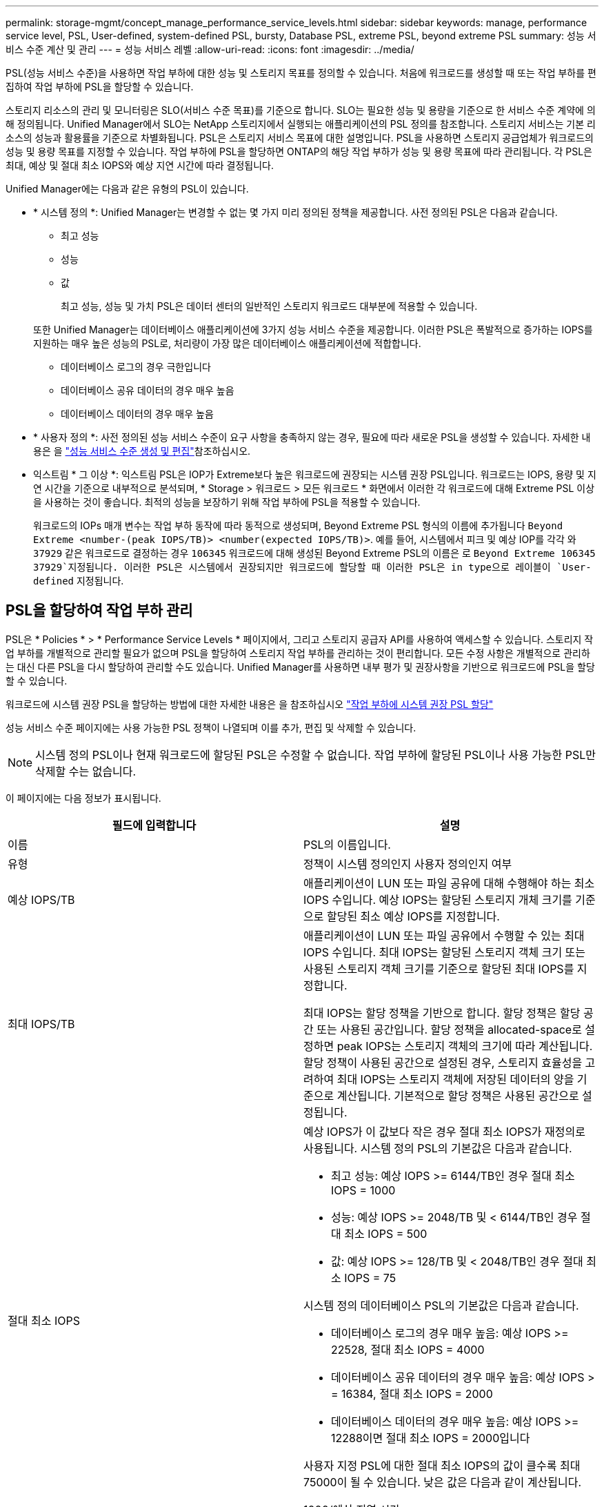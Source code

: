 ---
permalink: storage-mgmt/concept_manage_performance_service_levels.html 
sidebar: sidebar 
keywords: manage, performance service level, PSL, User-defined, system-defined PSL, bursty, Database PSL, extreme PSL, beyond extreme PSL 
summary: 성능 서비스 수준 계산 및 관리 
---
= 성능 서비스 레벨
:allow-uri-read: 
:icons: font
:imagesdir: ../media/


[role="lead"]
PSL(성능 서비스 수준)을 사용하면 작업 부하에 대한 성능 및 스토리지 목표를 정의할 수 있습니다. 처음에 워크로드를 생성할 때 또는 작업 부하를 편집하여 작업 부하에 PSL을 할당할 수 있습니다.

스토리지 리소스의 관리 및 모니터링은 SLO(서비스 수준 목표)를 기준으로 합니다. SLO는 필요한 성능 및 용량을 기준으로 한 서비스 수준 계약에 의해 정의됩니다. Unified Manager에서 SLO는 NetApp 스토리지에서 실행되는 애플리케이션의 PSL 정의를 참조합니다. 스토리지 서비스는 기본 리소스의 성능과 활용률을 기준으로 차별화됩니다. PSL은 스토리지 서비스 목표에 대한 설명입니다. PSL을 사용하면 스토리지 공급업체가 워크로드의 성능 및 용량 목표를 지정할 수 있습니다. 작업 부하에 PSL을 할당하면 ONTAP의 해당 작업 부하가 성능 및 용량 목표에 따라 관리됩니다. 각 PSL은 최대, 예상 및 절대 최소 IOPS와 예상 지연 시간에 따라 결정됩니다.

Unified Manager에는 다음과 같은 유형의 PSL이 있습니다.

* * 시스템 정의 *: Unified Manager는 변경할 수 없는 몇 가지 미리 정의된 정책을 제공합니다. 사전 정의된 PSL은 다음과 같습니다.
+
** 최고 성능
** 성능
** 값
+
최고 성능, 성능 및 가치 PSL은 데이터 센터의 일반적인 스토리지 워크로드 대부분에 적용할 수 있습니다.

+
또한 Unified Manager는 데이터베이스 애플리케이션에 3가지 성능 서비스 수준을 제공합니다. 이러한 PSL은 폭발적으로 증가하는 IOPS를 지원하는 매우 높은 성능의 PSL로, 처리량이 가장 많은 데이터베이스 애플리케이션에 적합합니다.

** 데이터베이스 로그의 경우 극한입니다
** 데이터베이스 공유 데이터의 경우 매우 높음
** 데이터베이스 데이터의 경우 매우 높음


* * 사용자 정의 *: 사전 정의된 성능 서비스 수준이 요구 사항을 충족하지 않는 경우, 필요에 따라 새로운 PSL을 생성할 수 있습니다. 자세한 내용은 을 link:../storage-mgmt/task_create_and_edit_psls.html["성능 서비스 수준 생성 및 편집"]참조하십시오.
* 익스트림 * 그 이상 *: 익스트림 PSL은 IOP가 Extreme보다 높은 워크로드에 권장되는 시스템 권장 PSL입니다. 워크로드는 IOPS, 용량 및 지연 시간을 기준으로 내부적으로 분석되며, * Storage > 워크로드 > 모든 워크로드 * 화면에서 이러한 각 워크로드에 대해 Extreme PSL 이상을 사용하는 것이 좋습니다. 최적의 성능을 보장하기 위해 작업 부하에 PSL을 적용할 수 있습니다.
+
워크로드의 IOPs 매개 변수는 작업 부하 동작에 따라 동적으로 생성되며, Beyond Extreme PSL 형식의 이름에 추가됩니다 `Beyond Extreme <number-(peak IOPS/TB)> <number(expected IOPS/TB)>`. 예를 들어, 시스템에서 피크 및 예상 IOP를 각각 와 `37929` 같은 워크로드로 결정하는 경우 `106345` 워크로드에 대해 생성된 Beyond Extreme PSL의 이름은 로 `Beyond Extreme 106345 37929`지정됩니다. 이러한 PSL은 시스템에서 권장되지만 워크로드에 할당할 때 이러한 PSL은 in type으로 레이블이 `User-defined` 지정됩니다.





== PSL을 할당하여 작업 부하 관리

PSL은 * Policies * > * Performance Service Levels * 페이지에서, 그리고 스토리지 공급자 API를 사용하여 액세스할 수 있습니다. 스토리지 작업 부하를 개별적으로 관리할 필요가 없으며 PSL을 할당하여 스토리지 작업 부하를 관리하는 것이 편리합니다. 모든 수정 사항은 개별적으로 관리하는 대신 다른 PSL을 다시 할당하여 관리할 수도 있습니다. Unified Manager를 사용하면 내부 평가 및 권장사항을 기반으로 워크로드에 PSL을 할당할 수 있습니다.

워크로드에 시스템 권장 PSL을 할당하는 방법에 대한 자세한 내용은 을 참조하십시오 link:..//storage-mgmt/concept_assign_policies_on_workloads.html#assigning-system-recommended-psls-to-workloads["작업 부하에 시스템 권장 PSL 할당"]

성능 서비스 수준 페이지에는 사용 가능한 PSL 정책이 나열되며 이를 추가, 편집 및 삭제할 수 있습니다.


NOTE: 시스템 정의 PSL이나 현재 워크로드에 할당된 PSL은 수정할 수 없습니다. 작업 부하에 할당된 PSL이나 사용 가능한 PSL만 삭제할 수는 없습니다.

이 페이지에는 다음 정보가 표시됩니다.

|===
| 필드에 입력합니다 | 설명 


 a| 
이름
 a| 
PSL의 이름입니다.



 a| 
유형
 a| 
정책이 시스템 정의인지 사용자 정의인지 여부



 a| 
예상 IOPS/TB
 a| 
애플리케이션이 LUN 또는 파일 공유에 대해 수행해야 하는 최소 IOPS 수입니다. 예상 IOPS는 할당된 스토리지 개체 크기를 기준으로 할당된 최소 예상 IOPS를 지정합니다.



 a| 
최대 IOPS/TB
 a| 
애플리케이션이 LUN 또는 파일 공유에서 수행할 수 있는 최대 IOPS 수입니다. 최대 IOPS는 할당된 스토리지 객체 크기 또는 사용된 스토리지 객체 크기를 기준으로 할당된 최대 IOPS를 지정합니다.

최대 IOPS는 할당 정책을 기반으로 합니다. 할당 정책은 할당 공간 또는 사용된 공간입니다. 할당 정책을 allocated-space로 설정하면 peak IOPS는 스토리지 객체의 크기에 따라 계산됩니다. 할당 정책이 사용된 공간으로 설정된 경우, 스토리지 효율성을 고려하여 최대 IOPS는 스토리지 객체에 저장된 데이터의 양을 기준으로 계산됩니다. 기본적으로 할당 정책은 사용된 공간으로 설정됩니다.



 a| 
절대 최소 IOPS
 a| 
예상 IOPS가 이 값보다 작은 경우 절대 최소 IOPS가 재정의로 사용됩니다. 시스템 정의 PSL의 기본값은 다음과 같습니다.

* 최고 성능: 예상 IOPS >= 6144/TB인 경우 절대 최소 IOPS = 1000
* 성능: 예상 IOPS >= 2048/TB 및 < 6144/TB인 경우 절대 최소 IOPS = 500
* 값: 예상 IOPS >= 128/TB 및 < 2048/TB인 경우 절대 최소 IOPS = 75


시스템 정의 데이터베이스 PSL의 기본값은 다음과 같습니다.

* 데이터베이스 로그의 경우 매우 높음: 예상 IOPS >= 22528, 절대 최소 IOPS = 4000
* 데이터베이스 공유 데이터의 경우 매우 높음: 예상 IOPS > = 16384, 절대 최소 IOPS = 2000
* 데이터베이스 데이터의 경우 매우 높음: 예상 IOPS >= 12288이면 절대 최소 IOPS = 2000입니다


사용자 지정 PSL에 대한 절대 최소 IOPS의 값이 클수록 최대 75000이 될 수 있습니다. 낮은 값은 다음과 같이 계산됩니다.

1000/예상 지연 시간



 a| 
예상되는 지연 시간
 a| 
스토리지 IOPS에 대한 예상 지연 시간(밀리초/밀리초/작업).



 a| 
용량
 a| 
클러스터에서 사용 가능한 총 용량 및 사용된 용량입니다.



 a| 
워크로드
 a| 
PSL에 할당된 스토리지 워크로드 수입니다.

|===
최고 IOPS 및 예상 IOPS가 ONTAP 클러스터에서 일관된 차별화된 성능을 달성하는 데 어떤 도움이 되는지 알아보려면 다음 KB 문서를 참조하십시오. https://kb.netapp.com/Advice_and_Troubleshooting/Data_Infrastructure_Management/Active_IQ_Unified_Manager/What_is_Performance_Budgeting%3F["성능 예산이란 무엇입니까?"]



=== 작업 부하에 대해 생성된 이벤트가 PSL에서 정의한 임계값을 초과합니다

워크로드가 이전 시간 중 예상 지연 시간 값을 30%까지 초과할 경우 Unified Manager에서 다음 이벤트 중 하나를 생성하여 잠재적 성능 문제를 알립니다.

* 워크로드 볼륨 지연 임계값 성능 서비스 수준 정책에 정의된 대로 위반됩니다
* 워크로드 LUN 지연 임계값 성능 서비스 수준 정책에 정의된 위반


워크로드를 분석하여 지연 시간 값이 더 큰 원인이 될 수 있는 것이 무엇인지 확인할 수 있습니다.

자세한 내용은 다음 링크를 참조하십시오.

* link:../events/reference_volume_events.html#impact-area-performance["볼륨 이벤트"]
* link:../performance-checker/concept_what_happens_when_performance_threshold_policy_is_breached.html["성능 임계값 정책이 위반될 경우 발생하는 현상"]
* link:..//performance-checker/concept_how_unified_manager_uses_workload_response_time.html["Unified Manager에서 워크로드 지연 시간을 사용하여 성능 문제를 식별하는 방법"]
* link:../performance-checker/concept_what_performance_events_are.html["어떤 성능 이벤트가 있는지 확인합니다"]




=== 시스템 정의 PSL

다음 표에는 시스템 정의 PSL에 대한 정보가 나와 있습니다.

|===
| 성능 서비스 수준 | 설명 및 사용 사례 | 예상 지연 시간(ms/op) | 최대 IOPS | 예상 IOPS | 절대 최소 IOPS 


 a| 
최고 성능
 a| 
매우 짧은 지연 시간으로 매우 높은 처리량을 제공합니다

지연 시간에 민감한 애플리케이션에 적합합니다
 a| 
1
 a| 
12288
 a| 
6144
 a| 
1000



 a| 
성능
 a| 
짧은 지연 시간으로 높은 처리량을 제공합니다

데이터베이스 및 가상화 애플리케이션에 적합합니다
 a| 
2
 a| 
4096
 a| 
2048
 a| 
500



 a| 
값
 a| 
높은 스토리지 용량과 적절한 지연 시간을 제공합니다

이메일, 웹 콘텐츠, 파일 공유, 백업 타겟 등의 대용량 애플리케이션에 적합합니다
 a| 
17
 a| 
512
 a| 
128
 a| 
75



 a| 
데이터베이스 로그의 경우 극한입니다
 a| 
가장 짧은 지연 시간으로 최대 처리량을 제공합니다.

데이터베이스 로그를 지원하는 데이터베이스 애플리케이션에 적합합니다. 이 PSL은 데이터베이스 로그가 폭발적으로 증가하고 로깅이 지속적으로 요구되기 때문에 가장 높은 처리량을 제공합니다.
 a| 
1
 a| 
45056
 a| 
22528
 a| 
4000



 a| 
데이터베이스 공유 데이터의 경우 매우 높음
 a| 
가장 짧은 지연 시간으로 매우 높은 처리량을 제공합니다.

공통 데이터 저장소에 저장되지만 데이터베이스 간에 공유되는 데이터베이스 애플리케이션 데이터에 적합합니다.
 a| 
1
 a| 
32768
 a| 
16384
 a| 
2000



 a| 
데이터베이스 데이터의 경우 매우 높음
 a| 
가장 짧은 지연 시간으로 높은 처리량을 제공합니다.

데이터베이스 테이블 정보 및 메타데이터와 같은 데이터베이스 애플리케이션 데이터에 적합합니다.
 a| 
1
 a| 
24576
 a| 
12288
 a| 
2000

|===